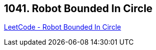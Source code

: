 == 1041. Robot Bounded In Circle

https://leetcode.com/problems/robot-bounded-in-circle/[LeetCode - Robot Bounded In Circle]

